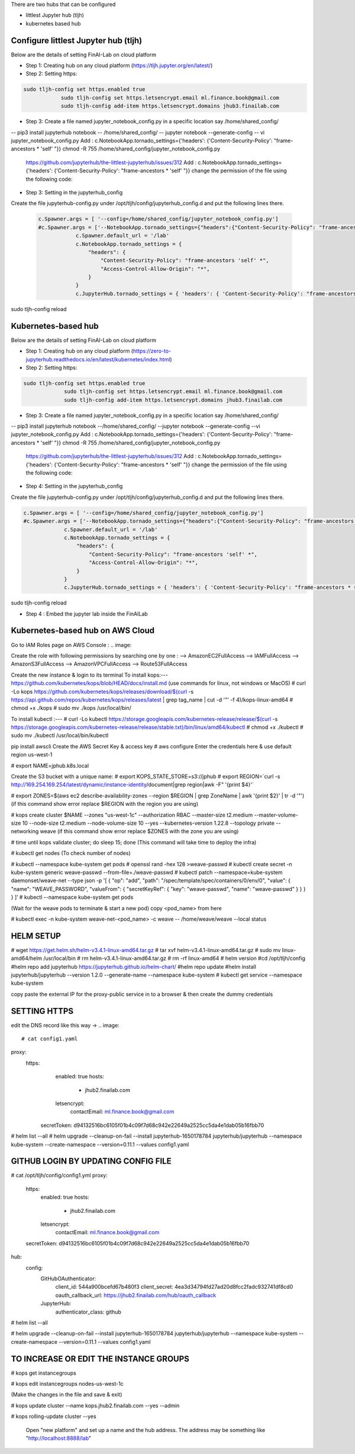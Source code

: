 .. _ConfigureHub:


There are two hubs that can be configured

- littlest Jupyter hub (tljh)
- kubernetes based hub


======================================
Configure littlest Jupyter hub (tljh)
======================================


Below are the details of setting FinAI-Lab on cloud platform

- Step 1: Creating hub on any cloud platform (https://tljh.jupyter.org/en/latest/)

- Step 2: Setting https:

.. code:: ipython3

    sudo tljh-config set https.enabled true
		sudo tljh-config set https.letsencrypt.email ml.finance.book@gmail.com
		sudo tljh-config add-item https.letsencrypt.domains jhub3.finailab.com

- Step 3: Create a file named jupyter_notebook_config.py in a specific location say /home/shared_config/

-- pip3 install jupyterhub notebook
-- /home/shared_config/
-- jupyter notebook --generate-config
-- vi jupyter_notebook_config.py
Add : 		c.NotebookApp.tornado_settings={'headers': {'Content-Security-Policy': "frame-ancestors * 'self' "}}
chmod -R 755 /home/shared_config/jupyter_notebook_config.py

		https://github.com/jupyterhub/the-littlest-jupyterhub/issues/312
		Add : 		c.NotebookApp.tornado_settings={'headers': {'Content-Security-Policy': "frame-ancestors * 'self' "}}
		change the permission of the file using the following code:


- Step 3: Setting in the jupyterhub_config

Create the file jupyterhub-config.py under /opt/tljh/config/jupyterhub_config.d and put the following lines there.


 .. code:: ipython3

    c.Spawner.args = [ '--config=/home/shared_config/jupyter_notebook_config.py']
    #c.Spawner.args = ['--NotebookApp.tornado_settings={"headers":{"Content-Security-Policy": "frame-ancestors * self *" }}']
		c.Spawner.default_url = '/lab'
		c.NotebookApp.tornado_settings = {
		    "headers": {
		        "Content-Security-Policy": "frame-ancestors 'self' *",
		        "Access-Control-Allow-Origin": "*",
		    }
		}
		c.JupyterHub.tornado_settings = { 'headers': { 'Content-Security-Policy': "frame-ancestors * self *"} }


sudo tljh-config reload


======================================
Kubernetes-based hub
======================================


Below are the details of setting FinAI-Lab on cloud platform

- Step 1: Creating hub on any cloud platform (https://zero-to-jupyterhub.readthedocs.io/en/latest/kubernetes/index.html)

- Step 2: Setting https:

.. code:: ipython3

   sudo tljh-config set https.enabled true
		sudo tljh-config set https.letsencrypt.email ml.finance.book@gmail.com
		sudo tljh-config add-item https.letsencrypt.domains jhub3.finailab.com

- Step 3: Create a file named jupyter_notebook_config.py in a specific location say /home/shared_config/

-- pip3 install jupyterhub notebook
--/home/shared_config/
--jupyter notebook --generate-config
--vi jupyter_notebook_config.py
Add : 		c.NotebookApp.tornado_settings={'headers': {'Content-Security-Policy': "frame-ancestors * 'self' "}}
chmod -R 755 /home/shared_config/jupyter_notebook_config.py

		https://github.com/jupyterhub/the-littlest-jupyterhub/issues/312
		Add : 		c.NotebookApp.tornado_settings={'headers': {'Content-Security-Policy': "frame-ancestors * 'self' "}}
		change the permission of the file using the following code:


- Step 4: Setting in the jupyterhub_config

Create the file jupyterhub-config.py under /opt/tljh/config/jupyterhub_config.d and put the following lines there.


.. code:: ipython3

   c.Spawner.args = [ '--config=/home/shared_config/jupyter_notebook_config.py']
   #c.Spawner.args = ['--NotebookApp.tornado_settings={"headers":{"Content-Security-Policy": "frame-ancestors * self *" }}']
		c.Spawner.default_url = '/lab'
		c.NotebookApp.tornado_settings = {
		    "headers": {
		        "Content-Security-Policy": "frame-ancestors 'self' *",
		        "Access-Control-Allow-Origin": "*",
		    }
		}
		c.JupyterHub.tornado_settings = { 'headers': { 'Content-Security-Policy': "frame-ancestors * self *"} }


sudo tljh-config reload



-  Step 4 : Embed the jupyter lab inside the FinAILab

.. note::


======================================
Kubernetes-based hub on AWS Cloud 
======================================

Go to IAM Roles page on AWS Console :
.. image:: 

Create the role with following permissions by searching one by one :
--> AmazonEC2FullAccess
--> IAMFullAccess
--> AmazonS3FullAccess
--> AmazonVPCFullAccess
--> Route53FullAccess

Create the new instance & login to its terminal 
To install kops:--- https://github.com/kubernetes/kops/blob/HEAD/docs/install.md
(use commands for linux, not windows or MacOS)
# curl -Lo kops https://github.com/kubernetes/kops/releases/download/$(curl -s https://api.github.com/repos/kubernetes/kops/releases/latest | grep tag_name | cut -d '"' -f 4)/kops-linux-amd64
# chmod +x ./kops
# sudo mv ./kops /usr/local/bin/

To install kubectl :---
# curl -Lo kubectl https://storage.googleapis.com/kubernetes-release/release/$(curl -s https://storage.googleapis.com/kubernetes-release/release/stable.txt)/bin/linux/amd64/kubectl
# chmod +x ./kubectl
# sudo mv ./kubectl /usr/local/bin/kubectl

pip install awscli 
Create the AWS Secret Key & access key
# aws configure
Enter the credentials here & use default region us-west-1

# export NAME=jphub.k8s.local

Create the S3 bucket with a unique name:
# export KOPS_STATE_STORE=s3://jphub
# export REGION=`curl -s http://169.254.169.254/latest/dynamic/instance-identity/document|grep region|awk -F\" '{print $4}'`

# export ZONES=$(aws ec2 describe-availability-zones --region $REGION | grep ZoneName | awk '{print $2}' | tr -d '"')
(if this command show error replace $REGION with the region you are using)



# kops create cluster $NAME --zones "us-west-1c" --authorization RBAC --master-size t2.medium --master-volume-size 10 --node-size t2.medium --node-volume-size 10 --yes --kubernetes-version 1.22.8 --topology private --networking weave
(if this command show error replace $ZONES with the zone you are using)

# time until kops validate cluster; do sleep 15; done
(This command will take time to deploy the infra)

# kubectl get nodes
(To check number of nodes)

# kubectl --namespace kube-system get pods
# openssl rand -hex 128 >weave-passwd
# kubectl create secret -n kube-system generic weave-passwd --from-file=./weave-passwd
# kubectl patch --namespace=kube-system daemonset/weave-net --type json -p '[ { "op": "add", "path": "/spec/template/spec/containers/0/env/0", "value": { "name": "WEAVE_PASSWORD", "valueFrom": { "secretKeyRef": { "key": "weave-passwd", "name": "weave-passwd" } } } } ]’
#  kubectl --namespace kube-system get pods

(Wait for the weave pods to terminate & start a new pod)
copy <pod_name> from here

# kubectl exec -n kube-system weave-net-<pod_name> -c weave -- /home/weave/weave --local status

=================
HELM SETUP
=================

# wget https://get.helm.sh/helm-v3.4.1-linux-amd64.tar.gz
# tar xvf helm-v3.4.1-linux-amd64.tar.gz
# sudo mv linux-amd64/helm /usr/local/bin
#  rm helm-v3.4.1-linux-amd64.tar.gz
#  rm -rf linux-amd64
# helm version
#cd /opt/tljh/config
#helm repo add jupyterhub https://jupyterhub.github.io/helm-chart/
#helm repo update
#helm install jupyterhub/jupyterhub --version 1.2.0 --generate-name  --namespace kube-system
#  kubectl get service --namespace kube-system

copy paste the  external IP for the proxy-public service in to a browser
& then create the dummy credentials

================
SETTING HTTPS
================

edit the DNS record like this way →
.. image:: 

# cat config1.yaml
proxy:
  https:
    enabled: true
    hosts:
      - jhub2.finailab.com
    letsencrypt:
      contactEmail: ml.finance.book@gmail.com
   secretToken: d94132516bc6105f01b4c09f7d68c942e22649a2525cc5da4e1dab05b16fbb70
   
# helm list --all
# helm upgrade --cleanup-on-fail   --install jupyterhub-1650178784 jupyterhub/jupyterhub   --namespace kube-system   --create-namespace   --version=0.11.1 --values config1.yaml 

=====================================
GITHUB LOGIN BY UPDATING CONFIG FILE
=====================================

.. image:: j1.jpeg

# cat  /opt/tljh/config/config1.yml
proxy:
  https:
    enabled: true
    hosts:
      - jhub2.finailab.com
    letsencrypt:
      contactEmail: ml.finance.book@gmail.com
  secretToken: d94132516bc6105f01b4c09f7d68c942e22649a2525cc5da4e1dab05b16fbb70

hub:
  config:
    GitHubOAuthenticator:
      client_id: 544a900bcefd67b480f3
      client_secret: 4ea3d34794fd27ad20d8fcc2fadc932741df8cd0
      oauth_callback_url: https://jhub2.finailab.com/hub/oauth_callback
    JupyterHub:
      authenticator_class: github
   
# helm list --all   

# helm upgrade --cleanup-on-fail   --install jupyterhub-1650178784 jupyterhub/jupyterhub   --namespace kube-system   --create-namespace   --version=0.11.1 --values config1.yaml 

=======================================
TO INCREASE OR EDIT THE INSTANCE GROUPS
=======================================

# kops get instancegroups

# kops edit instancegroups nodes-us-west-1c

(Make the changes in the file and save & exit)

# kops update cluster --name kops.jhub2.finailab.com --yes --admin

# kops rolling-update cluster --yes






   Open "new platform" and set up a name and the hub address. The address may be something like "http://localhost:8888/lab"
